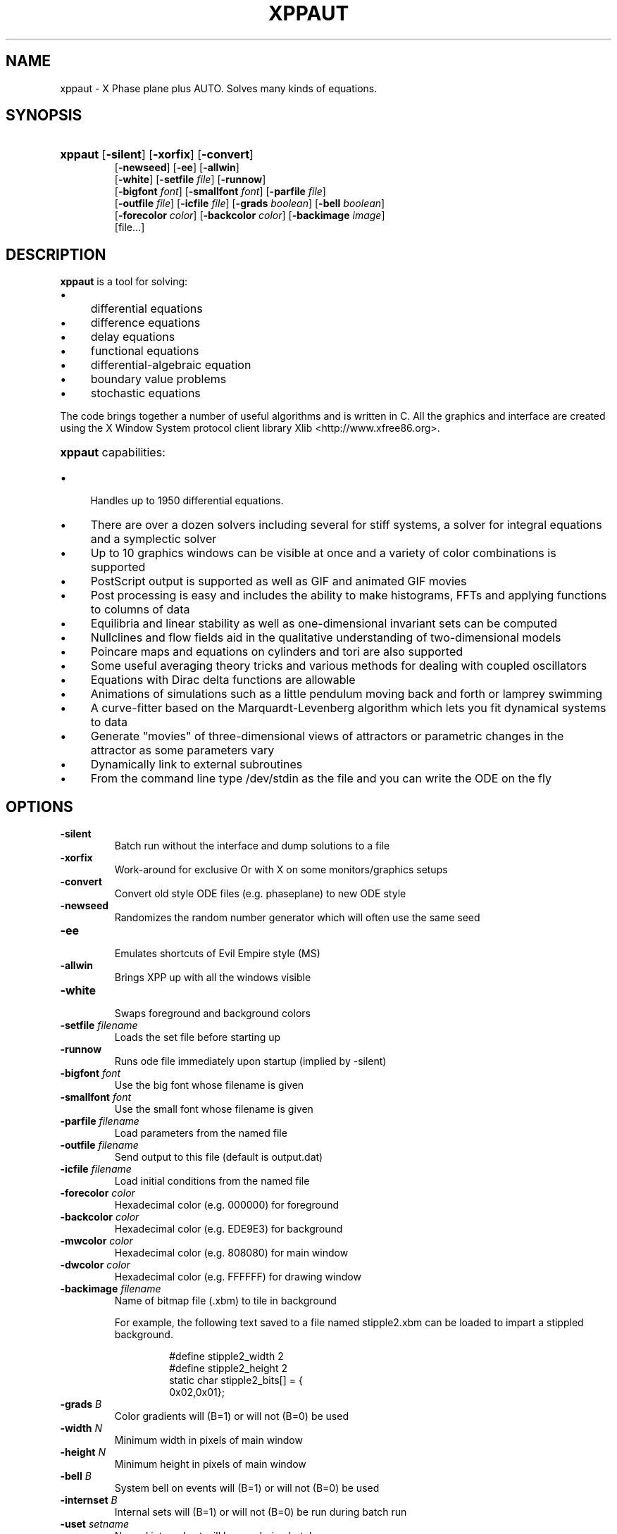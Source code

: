 .\"                                      Hey, EMACS: -*- nroff -*-
.\" First parameter, NAME, should be all caps
.\" Second parameter, SECTION, should be 1-8, maybe w/ subsection
.\" groff xppaut.1 -man -T ps > xppman.ps to make a copy
.\" other parameters are allowed: see man(7), man(1)
.TH XPPAUT 1 "Jan  4, 2011" "Version 6.1" "XPPAUT Documentation"
.\" Please adjust this date whenever revising the manpage.
.\"
.\" Some roff macros, for reference:
.\" .nh        disable hyphenation
.\" .hy        enable hyphenation
.\" .ad l      left justify
.\" .ad b      justify to both left and right margins
.\" .nf        disable filling
.\" .fi        enable filling
.\" .br        insert line break
.\" .sp <n>    insert n+1 empty lines
.\" for manpage-specific macros, see man(7)
.SH NAME
xppaut \- X Phase plane plus AUTO.  Solves many kinds of equations.
.SH SYNOPSIS
.PD 0
.HP 7
.B xppaut \fR[\fB\-silent\fR] [\fB\-xorfix\fR] [\fB\-convert\fR] 
.IP
\fR[\fB\-newseed\fR] [\fB\-ee\fR] [\fB\-allwin\fR]
.IP
\fR[\fB\-white\fR] [\fB\-setfile\fR \fIfile\fR] \fR[\fB\-runnow\fR]
.IP
\fR[\fB\-bigfont\fR \fIfont\fR] [\fB\-smallfont\fR \fIfont\fR] [\fB\-parfile\fR \fIfile\fR]
.IP
\fR[\fB\-outfile\fR \fIfile\fR] [\fB\-icfile\fR \fIfile\fR] [\fB\-grads \fIboolean\fR] [\fB\-bell \fIboolean\fR]
.IP
\fR[\fB\-forecolor\fR \fIcolor\fR] [\fB\-backcolor\fR \fIcolor\fR] [\fB\-backimage\fR \fIimage\fR]
.IP
\fR[file...]
.PD
.br
.SH DESCRIPTION 
\fBxppaut\fP is a tool for solving:
.PD 0
.HP 
.IP \(bu 4 
differential equations
.IP \(bu 4 
difference equations
.IP \(bu 4 
delay equations
.IP \(bu 4 
functional equations
.IP \(bu 4 
differential-algebraic equation
.IP \(bu 4 
boundary value problems
.IP \(bu 4 
stochastic equations
.PD
.LP
The code brings together a number of useful algorithms and is
written in C. All the graphics and interface are created using 
the X Window System protocol client library Xlib <http://www.xfree86.org>.
.HP 5
\fBxppaut\fP capabilities:
.PD 0
.IP \(bu 4
Handles up to 1950 differential equations.
.IP \(bu 4
There are over a dozen solvers including several for stiff systems, a solver for integral equations and a symplectic solver
.IP \(bu 4
Up to 10 graphics windows can be visible at once and a variety of color combinations is supported
.IP \(bu 4
PostScript output is supported as well as GIF and animated GIF movies
.IP \(bu 4
Post processing is easy and includes the ability to make histograms, FFTs and applying functions to columns of data
.IP \(bu 4
Equilibria and linear stability as well as one-dimensional invariant sets can be computed
.IP \(bu 4
Nullclines and flow fields aid in the qualitative understanding of two-dimensional models
.IP \(bu 4
Poincare maps and equations on cylinders and tori are also supported
.IP \(bu 4
Some useful averaging theory tricks and various methods for dealing with coupled oscillators
.IP \(bu 4
Equations with Dirac delta functions are allowable
.IP \(bu 4
Animations of simulations such as a little pendulum moving back and forth or lamprey swimming
.IP \(bu 4
A curve-fitter based on the Marquardt-Levenberg algorithm which lets you fit dynamical systems to data
.IP \(bu 4
Generate "movies" of three-dimensional views of attractors or parametric changes in the attractor as some parameters vary
.IP \(bu 4
Dynamically link to external subroutines
.IP \(bu 4
From the command line type /dev/stdin as the file and you can write the ODE on the fly
.PD
.SH OPTIONS
.TP
.B \-silent                
Batch run without the interface and dump solutions to a file
.TP
.B \-xorfix                
Work-around for exclusive Or with X on some monitors/graphics setups
.TP
.B \-convert               
Convert old style ODE files (e.g. phaseplane) to new ODE style
.TP
.B \-newseed               
Randomizes the random number generator which will often use the same seed
.TP
.B \-ee	 
.br                               
Emulates shortcuts of Evil Empire style (MS)
.TP
.B \-allwin                
Brings XPP up with all the windows visible
.TP
.B \-white
.br                                
Swaps foreground and background colors 
.TP
.B \-setfile \fIfilename   
Loads the set file before starting up
.TP
.B \-runnow                
Runs ode file immediately upon startup (implied by -silent)
.TP
.B \-bigfont \fIfont        
Use the big font whose filename is given
.TP
.B \-smallfont \fIfont      
Use the small font whose filename is given
.TP
.B \-parfile \fIfilename    
Load parameters from the named file
.TP
.B \-outfile \fIfilename    
Send output to this file (default is output.dat)
.TP
.B \-icfile \fIfilename     
Load initial conditions from the named file
.TP
.B \-forecolor \fIcolor
Hexadecimal color (e.g. 000000) for foreground
.TP
.B \-backcolor \fIcolor  
Hexadecimal color (e.g. EDE9E3) for background
.TP
.B \-mwcolor \fIcolor  
Hexadecimal color (e.g. 808080) for main window
.TP
.B \-dwcolor \fIcolor  
Hexadecimal color (e.g. FFFFFF) for drawing window
.TP
.B \-backimage \fIfilename  
Name of bitmap file (.xbm) to tile in background
.PP
.RS
For example, the following text saved to a file named stipple2.xbm
can be loaded to impart a stippled background.
.PP
.PD 0
.RS
.PP
.PP
#define stipple2_width 2
.PP
#define stipple2_height 2
.PP
static char stipple2_bits[] = {
.PP
 0x02,0x01};
.PP
.PD
.RE
.RE
.TP
.B \-grads \fIB            
Color gradients will (B=1) or will not (B=0) be used
.TP
.B \-width  \fIN              
Minimum width in pixels of main window
.TP
.B \-height \fIN               
Minimum height in pixels of main window
.TP
.B \-bell \fIB            
System bell on events will (B=1) or will not (B=0) be used
.TP
.B \-internset \fIB               
Internal sets will (B=1) or will not (B=0) be run during batch run
.TP
.B \-uset \fIsetname        
Named internal set will be run during batch run
.TP 
.B \-rset \fIsetname 
Named internal set will not be run during batch run
.TP
.B \-include \fIfilename    
Named file will be included (see include directive)
.TP
.B \-qsets
.br
Query internal sets (output saved to OUTFILE)
.TP
.B \-qpars                 
.br
Query parameters (output saved to OUTFILE)
.TP
.B \-qics                  
.br
Query initial conditions (output saved to OUTFILE)
.LP
.SH ENVIRONMENT
 
.B \fBXPPHELP\fP
.RS
Path to the XPPAUT documentation file <xpphelp.html> (e.g. /usr/share/doc/xppaut/html/xpphelp.html)
.RE
.TP
.B \fBXPPBROWSER\fP
Web browser to view documentation (e.g. /usr/bin/firefox)
.SH FILES
Each user can customize the behavior and appearance of Xppaut via the
file \(lq$HOME/.xpprc\(rq. Where the environment variable $HOME points
to the user's home directory. On most systems $HOME will already be set.
Each option line in .xpprc begins with the \(lq@\(rq symbol followed by a comma-separated list of options. Comment
lines begin with the \(lq#\(rq symbol and are ignored.
  


.PD 0
.RS
# Example .xpprc file
.PP
@ maxstor=50000
.PP
@ meth=qualrk,tol=1e-6,atol=1e-6
.PP
#Set up a customized look
.PP
@ but=quit:fq,bell=1
.PP
@ bigfont=lucidasanstypewriter-bold-14,grads=1
.PP
# thats it
.PD
.RE
.PP

An list of the extensive options are given below. For complete description of
each of these options the reader is referred to the technical documentation for Xppaut.


ATOL,
AUTOEVAL,
AUTOVAR,
AUTOXMAX,
AUTOXMIN,
AUTOYMAX,
AUTOYMIN,
AXES,
BACK,
BACKCOLOR,
BACKIMAGE,
BANDLO,
BANDUP,
BELL,
BIGFONT,
BOUND,
BUT,
COLORMAP,
DELAY,
DLL_FUN,
DLL_LIB,
DS,
DSMAX,
DSMIN,
DT,
DTMAX,
DTMIN,
DWCOLOR,
EPSL,
EPSS,
EPSU,
FOLD,
FORECOLOR,
GRADS,
HEIGHT,
JAC_EPS,
LT,
MAXSTOR,
METH,
MWCOLOR,
NCOL,
NEWT_ITER,
NEWT_TOL,
NJMP,
NMAX,
NMESH,
NORMMAX,
NORMMIN,
NPLOT,
NPR,
NTST,
OUT,
OUTPUT,
PARMAX,
PARMIN,
PHI,
POIMAP,
POIPLN,
POISGN,
POISTOP,
POIVAR,
PS_COLOR,
PS_FONT,
PS_FSIZE,
PS_LW,
RANGE,
RANGEHIGH,
RANGELOW,
RANGEOLDIC,
RANGEOVER,
RANGERESET,
RANGESTEP,
RUNNOW,
SEC,
SEED,
SMALLFONT,
SMC,
SPC,
STOCH,
T0,
THETA,
TOL,
TOR_PER,
TOTAL,
TRANS,
UEC,
UMC,
UPC,
VMAXPTS,
WIDTH,
XHI,
XLO,
XMAX,
XMIN,
XNC,
XP#,
YHI,
YLO,
YMAX,
YMIN,
YNC,
YP#,
ZMAX,
ZMIN,
ZP#,


.SH HELP
Note: On typical X Window installations the command \fIxlsfonts\fP lists available fonts. 
For example, the following command lists only the available fixed width fonts:  
.PP
.PD 0
.RS
xlsfonts | grep -i -e "typewriter" \\
.RS
-e "mono" -e "^[0-9]x[0-9]" \\
.PP
-e "fixed" -e "-c-" -e "-m-" | sort
.PD
.PP
.RE
.RE
Note: For a listing of standard hexadecimal colors see <http://en.wikipedia.org/wiki/Web_colors>.

.SH AUTHOR
This manual page was written by Isaac Jones <ijones@syntaxpolice.org>,
for the Debian GNU/Linux system on March  4, 2002. 
This man page was updated by D. P. Dougherty on Jan 4, 2011.
This man page was updated by B. Ermentrout on Feb 26, 2011.
